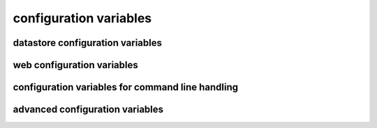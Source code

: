 .. :copyright: Copyright 2009-2010 by the Vesper team, see AUTHORS.
.. :license: Dual licenced under the GPL or Apache2 licences, see LICENSE.

configuration variables 
-----------------------

datastore configuration variables 
=================================

.. confval:: datastore_factory

  The class or factory function the Raccoon will call to instantiate the application's primary data store
  It is passed as keyword arguments the dictionary of the variables contained in the config file
  note that this is a callable object which may need to be imported into the config file

  Default: ``vesper.DataStore.BasicDataStore``

.. confval:: model_uri

  The resource that represents the model this instance of the application is running.

  Default: 'http://' + socket.getfqdn() + '/'

  Example: ``model_uri='http://example.com/'``

.. confval:: storage_url 

  A pseudo-URL that describes the connection to the data store.
  Todo: document how this overrides storage_path and modelFactory

  Default: ``storage_url='mem:``

.. confval:: storage_path

    The location of the RDF model. Usually a file path but the appropriate value depends on 'modelFactory'
    default is '' 
    storage_path = 'mywebsite.nt'

.. confval:: transaction_log
 
    The path of the transaction log. The transaction log records in NTriples format a log 
    of the statements added and removed from the model along with comments on when and by whom. If the value is True, a file path is created by appending ".log.nt" to ``storeage_path``.

    default is False (no transaction log)
    
    Example: ``transaction_log='/logs/auditTrail.log.nt'``

.. confval:: storage_template

    A string that is used as the initial data when creating a new store  
    (which happens when the file specified by storage_path is not found)
    
    storage_template='''{
    "id": "1",
    "content": "hello world"
    }
    '''

.. confval:: storage_template_path

    Path to a file that will be used as the ``storage_template``. 

.. confval:: model_factory

    The class or factory function used by RxPathDomStore to load or create a new RDF document or database
    note that this is a callable object which may need to be imported into the config file
    
    default is RxPath.IncrementalNTriplesFileModel
    
    model_factory=RxPath.RedlandHashBdbModel

.. confval:: version_storage_path

    The location of a separate RDF model for storing the history of changes to the database.
    Usually a file path but the appropriate value depends on 'version_model_factory'
    
    default is '' (history not stored separately)
    
    version_storage_path = 'mywebsite.history.nt'

.. confval:: version_model_factory

    The class or factory function used by RxPathDomStore to load or create the version history RDF database
    #note that this is a callable object which may need to be imported into the config file
    
    default is whatever 'model_factory' is set to
    
    ``version_model_factory=RxPath.RedlandHashBdbModel``
    
.. confval:: save_history 

    Default: ``save_history = False``

.. confval:: storage_template_options
 
    Default: ``storage_template_options=None``

.. confval:: model_options 

    Default: ``model_options=None``

.. confval:: trunk_id 

    Default: ``trunk_id = '0A'``

.. confval:: branch_id 

    Default: ``branch_id = None``

.. confval:: replication_hosts 

    Default: ``replication_hosts = None``

.. confval:: replication_channel 

    Default: ``replication_channel = None``

.. confval:: send_stomp_ack

    Default: ``send_stomp_ack = True``

web configuration variables 
=================================
 
.. confval:: port 

    Default: ``port=8000``

.. confval:: logconfig 

   A string that is either a Python log configuration or a path to the configuration file

   Default: ``logconfig=None``

.. confval:: httpserver 

  The Python class (or callable object) of the WSGI server that is instantiated
  when the app is started

  Default: ``httpserver=wsgiref.simple_server``

.. confval:: exec_cmd_and_exit 

  If set to True, invoking the app will not start the web server -- it will just execute 
  any given command line arguements and exit.
  
  Default: False

.. confval:: wsgi_middleware 

   A WSGI middleware Python class or callable object which, if specified, will be instantiated 
   with the Vesper WSGI app (wrapping it).

   Default: ``wsgi_middleware=None``
   
   Example: ``import firepython.middleware; wsgi_middleware = firepython.middleware.FirePythonWSGI``

.. confval:: record_requests 

  Any HTTP requests made are saved to a file. They can be played-back using the ``DEBUG_FILENAME``
  option.

.. confval:: debug_filename 

   If specified, the given file containing a history of requests recorded by ``record_requests``
   is played back before starting the server.

.. confval:: static_path

    A string or list specifying the directories that will be searched when resolving static URLs

    Default: the current working directory of the process running the app

    Example: ``static_path = 'static'``

.. confval:: template_path

    A string or list specifying the directories that will be searched when resolving Mako templates.

    Default: the current working directory of the process running the app

    Example: ``template_path = 'templates'``
  
.. confval:: default_page_name

    The name of the page to be invoke if the request URL doesn't include a path 
    e.g. http://www.example.org/ is equivalent to http://www.example.org/index 
    
    default is: 'index.html'
    
    `default_page_name='home.html'`

.. confval:: default_mime_type

    The MIME type sent on any request that doesn't set its own mimetype 
    and Raccoon can't guess its MIME type
    default is '' (not set)
    default_mime_type='text/plain'

.. confval:: default_expires_in

    What to do about Expires HTTP response header if it 
    hasn't already set by the application. If it's value is 0 or None the header 
    will not be sent, otherwise the value is the number of seconds in the future 
    that responses should expire. To indicate that they already expired set it to -1;
    to indicate that they never expires set it to 31536000 (1 year).
    default is 3600 (1 hour)
    default_expires_in = 0 #disable setting the Expires header by default

.. confval:: use_etags 

    If True, If-None-Match request headers are honors and an etag based 
    on a MD5 hash of the response content will be set with every response
    
    default is True
    use_etags = False #disable

.. confval:: mako_module_dir

    Specifies the directory where the mako templates are compiled. If an absolute
    path is not specified, the path is made relative to the location of the app 
    configuration file. This property sets the `module_directory` parameter 
    in the `mako.lookup.TemplateLookup` constructor.
    
    Default is `"mako_module"` relative to the location of the app configuration file.
    
.. confval:: template_options

  This setting is a dictionary that contains keyword arguments for the 
  `mako.lookup.TemplateLookup` constructor used when initializing the template engine.
  Keys in this dictionary override the default values for that parameter.
  
  Default is `{}`

configuration variables for command line handling 
=================================================

.. confval:: cmd_args

   List of arguments to be passed to 'run-cmds' action. By default this will be set with any command line argument 
   that wasn't applied to a built-in command option.

.. confval:: cmdline_handler

   A function called during command line processing at startup. It takes two arguments: the AppConfig object 
   and the list of command arguments (excluding any arguments applied to built-in command options)
   Returns a list of arguments to be applied as config settings and set as `cmd_args` if `cmd_args` is not set.
      
  Default: ``lambda app, args: args``

.. confval:: cmd_usage

  Command usage string 
  
  Default: `"%prog [options] [settings]"`

.. confval:: cmd_help

  Help text appended to command line help message (invoked by -h or --help)
  
  Default: `"Settings:\n--[name]=VALUE Add [name] to config settings"`
  
advanced configuration variables 
================================

.. confval:: stores

  A dictionary of stores, whose keys are the names of the store and values are dictionaries 
  containing the datastore configuration settings for that store.
  
  If more than one store is specified, a default store must be indicated, in one of two ways:
  either by naming the store "default" or by including a "default_store" setting in the stores' 
  dictionary of configuration settings.

  If `stores` is set, then other datastore configuration settings are ignored. 
  
  Example: ``stores = {'config': {'storage_path': 'config.json'}, 'data': {'storage_path': 'data.json', 'default_store': True}}``

.. confval:: storeDefaults

  A dictionary containing datastore configuration settings that are applied to each store defined in the configuration. 
  Any other datastore settings override the settings here.
  If the value of the settings is another dictionary of settings (e.g. ``model_options``) those dictionaries are merged recursively.
  
  Example ``storeDefaults = {'model_options': {'serializeOptions': {'pjson': 'omitEmbeddedIds': True}}}``

.. confval:: use_file_lock 

  If True `vesper.app` will use interprocess file lock when committing 
  a transaction. Alternately use_file_lock can be a reference to a class or factory
  function that conforms to the glock.LockFile interface.

  Default is False

  ``use_file_lock=True #enable``

.. confval:: file_lock_path

  The path name for the lock file. If `file_lock_path` is not set, a path name is generated 
  using the os's temp directory and a file name based on a hash of the `model_resource_uri` 
  (this is to ensure that any process opening the same datastore will share the same lock file).

  ``file_lock_path='./appinstance1.lock'``
  
.. confval:: app_name

  A short name for this application, must be unique within the current ``vesper.app`` process

  Default: `"root"
  `
  Example: ``app_name = 'root'``
  
.. confval:: actions

      The dictionary that defines the Actions the app should use.
      The key is the name of the trigger and the value is a list of Actions that are invoked in that order
      Vesper currently uses these triggers:
      * 'http-request' is invoked by HTTPRequestProcessor.handleHTTPRequest
      * 'load-model' is invoked on start-up after the app's stores have been initialized
      * 'run-cmds' is invoked on start-up (after 'load-model') to handle command line arguements
      * 'before-add' and 'before-remove' is invoked when data is added or removed from a store
      * 'before-new' is invoked when a new resource is added to a store
      * 'before-commit' is invoked at the end of a transaction but trigger still has a chance to modify it
      * 'finalize-commit' is invoked after all transaction participants have successfully prepared to commit, one last chance to abort about the transaction
      * 'after-commit' is invoked after a transaction has completed successfully 
      * 'after-abort' is invoked after a transaction was aborted
      * triggerName + '-error' is invoked when an exception is raised while processing a trigger

.. confval:: default_trigger 

      Used by Requestor objects as the trigger to use to invoke a request
      default is 'http-request'.
      
      Example: ``default_trigger='http-request'``

.. confval:: global_request_vars

      A list of request metadata variables that should be preserved 
      when invoking callActions() (e.g. to invoke templates or an error handler)
      default is [] (but `vesper.app`  will always adds the following: 
      '_name', '_noErrorHandling', '__current-transaction', and '__readOnly')

      Example: ``global_request_vars = [ '__account', '_static']``

.. confval:: get_principal_func

      A function that is called to retrieve the 
      application-specific Principal (in the security sense) object 
      for the current request context.
      It takes one argument that is the dictionary of metadata for the current request
      default: lambda kw: '' 
      get_principal_func = lambda kw: kw.get('__account','')

.. confval:: validate_external_request

      A function that is called when receiving an external request (e.g. an http request)
      It is called before invoking runActions(). Use it to make sure the request 
      doesn't contain metadata that could dangerously confuse request processing.
      Its signature looks like:
      ``def validate_external_request(kw)``
      where `kw` is the request metadata dictionary (which can be modified if necessary).
      It should raise vesper.app.NotAuthorized if the request should not be processed.
      
      default is lambda *args: True

.. confval:: secure_file_access

    Limits URLs access to only the directories reachable through `static_path` or `templates_path`

    default is True

    secure_file_access = True

.. confval:: action_cache_size

    Sets the maximum number of items to be stored in the Action cache. Set to 0 to disable.

    default is 0

    action_cache_size=1000
